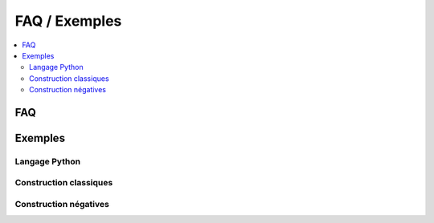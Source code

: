 

.. _l-faq-python:

==============
FAQ / Exemples
==============

.. contents::
    :local:

FAQ
===

.. faqreflist::
    :tag: python
    :contents:
   

Exemples
========

Langage Python
++++++++++++++

.. exreflist::
    :tag: python
    :contents:

Construction classiques
+++++++++++++++++++++++

.. exreflist::
    :tag: Base
    :contents:

Construction négatives
++++++++++++++++++++++


.. exreflist::
    :tag: Base -
    :contents:
   
